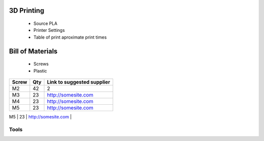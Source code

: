 .. inmoov_ros2 documentation master file, created by
   sphinx-quickstart on Fri Nov 26 20:01:56 2021.
   You can adapt this file completely to your liking, but it should at least
   contain the root `toctree` directive.






3D Printing
=================

   - Source PLA
   - Printer Settings
   - Table of print aproximate print times




Bill of Materials
=================
   - Screws
   - Plastic


+-------+-----+----------------------------+
| Screw | Qty | Link to suggested supplier |
+=======+=====+============================+
| M2    | 42  | 2                          |
+-------+-----+----------------------------+
| M3    | 23  | http://somesite.com        |
+-------+-----+----------------------------+
| M4    | 23  | http://somesite.com        |
+-------+-----+----------------------------+
| M5    | 23  | http://somesite.com        |
+-------+-----+----------------------------+
| M6    | 23  | http://somesite.com        |
+=======+=====+============================+



Tools
~~~~~~~~~~






